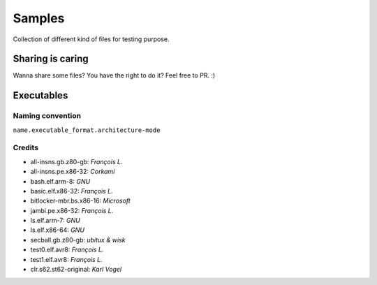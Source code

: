 Samples
=======

Collection of different kind of files for testing purpose.

Sharing is caring
-----------------

Wanna share some files? You have the right to do it? Feel free to PR. :)


Executables
-----------

Naming convention
~~~~~~~~~~~~~~~~~

``name.executable_format.architecture-mode``

Credits
~~~~~~~

* all-insns.gb.z80-gb: *François L.*
* all-insns.pe.x86-32: *Corkami*
* bash.elf.arm-8: *GNU*
* basic.elf.x86-32: *François L.*
* bitlocker-mbr.bs.x86-16: *Microsoft*
* jambi.pe.x86-32: *François L.*
* ls.elf.arm-7: *GNU*
* ls.elf.x86-64: *GNU*
* secball.gb.z80-gb: *ubitux & wisk*
* test0.elf.avr8: *François L.*
* test1.elf.avr8: *François L.*
* clr.s62.st62-original: *Karl Vogel*
